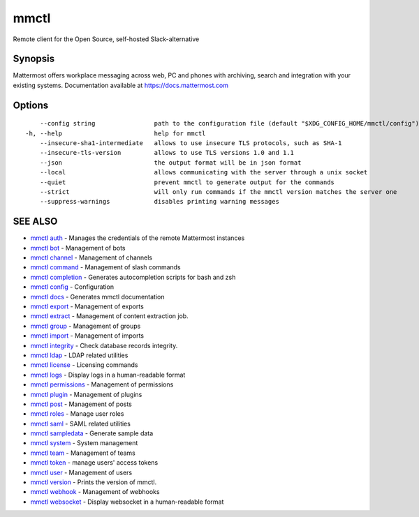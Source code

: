 .. _mmctl:

mmctl
-----

Remote client for the Open Source, self-hosted Slack-alternative

Synopsis
~~~~~~~~


Mattermost offers workplace messaging across web, PC and phones with archiving, search and integration with your existing systems. Documentation available at https://docs.mattermost.com

Options
~~~~~~~

::

      --config string                path to the configuration file (default "$XDG_CONFIG_HOME/mmctl/config")
  -h, --help                         help for mmctl
      --insecure-sha1-intermediate   allows to use insecure TLS protocols, such as SHA-1
      --insecure-tls-version         allows to use TLS versions 1.0 and 1.1
      --json                         the output format will be in json format
      --local                        allows communicating with the server through a unix socket
      --quiet                        prevent mmctl to generate output for the commands
      --strict                       will only run commands if the mmctl version matches the server one
      --suppress-warnings            disables printing warning messages

SEE ALSO
~~~~~~~~

* `mmctl auth <mmctl_auth.rst>`_ 	 - Manages the credentials of the remote Mattermost instances
* `mmctl bot <mmctl_bot.rst>`_ 	 - Management of bots
* `mmctl channel <mmctl_channel.rst>`_ 	 - Management of channels
* `mmctl command <mmctl_command.rst>`_ 	 - Management of slash commands
* `mmctl completion <mmctl_completion.rst>`_ 	 - Generates autocompletion scripts for bash and zsh
* `mmctl config <mmctl_config.rst>`_ 	 - Configuration
* `mmctl docs <mmctl_docs.rst>`_ 	 - Generates mmctl documentation
* `mmctl export <mmctl_export.rst>`_ 	 - Management of exports
* `mmctl extract <mmctl_extract.rst>`_ 	 - Management of content extraction job.
* `mmctl group <mmctl_group.rst>`_ 	 - Management of groups
* `mmctl import <mmctl_import.rst>`_ 	 - Management of imports
* `mmctl integrity <mmctl_integrity.rst>`_ 	 - Check database records integrity.
* `mmctl ldap <mmctl_ldap.rst>`_ 	 - LDAP related utilities
* `mmctl license <mmctl_license.rst>`_ 	 - Licensing commands
* `mmctl logs <mmctl_logs.rst>`_ 	 - Display logs in a human-readable format
* `mmctl permissions <mmctl_permissions.rst>`_ 	 - Management of permissions
* `mmctl plugin <mmctl_plugin.rst>`_ 	 - Management of plugins
* `mmctl post <mmctl_post.rst>`_ 	 - Management of posts
* `mmctl roles <mmctl_roles.rst>`_ 	 - Manage user roles
* `mmctl saml <mmctl_saml.rst>`_ 	 - SAML related utilities
* `mmctl sampledata <mmctl_sampledata.rst>`_ 	 - Generate sample data
* `mmctl system <mmctl_system.rst>`_ 	 - System management
* `mmctl team <mmctl_team.rst>`_ 	 - Management of teams
* `mmctl token <mmctl_token.rst>`_ 	 - manage users' access tokens
* `mmctl user <mmctl_user.rst>`_ 	 - Management of users
* `mmctl version <mmctl_version.rst>`_ 	 - Prints the version of mmctl.
* `mmctl webhook <mmctl_webhook.rst>`_ 	 - Management of webhooks
* `mmctl websocket <mmctl_websocket.rst>`_ 	 - Display websocket in a human-readable format

